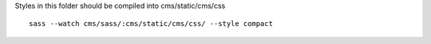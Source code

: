 Styles in this folder should be compiled into cms/static/cms/css

::

     sass --watch cms/sass/:cms/static/cms/css/ --style compact
